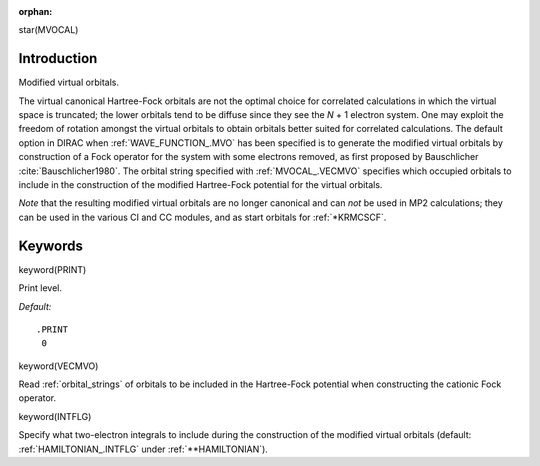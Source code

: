 :orphan:
 

star(MVOCAL)

Introduction
============

Modified virtual orbitals.

The virtual canonical Hartree-Fock orbitals are not the optimal choice
for correlated calculations in which the virtual space is truncated; the
lower orbitals tend to be diffuse since they see the *N* + 1 electron
system. One may exploit the freedom of rotation amongst the virtual
orbitals to obtain orbitals better suited for correlated calculations.
The default option in DIRAC when :ref:`WAVE_FUNCTION_.MVO` has been specified
is to generate the modified virtual orbitals
by construction of a Fock operator for the system with some electrons
removed, as first proposed by Bauschlicher :cite:`Bauschlicher1980`.
The orbital string
specified with :ref:`MVOCAL_.VECMVO` specifies which occupied orbitals to
include in the construction of the modified Hartree-Fock potential for the
virtual orbitals.

*Note* that the resulting modified virtual orbitals are no longer
canonical and can *not* be used in MP2 calculations; they can be used in
the various CI and CC modules, and as start orbitals
for :ref:`*KRMCSCF`.

Keywords
========

keyword(PRINT)

Print level.

*Default:*

::

    .PRINT
     0

keyword(VECMVO)

Read :ref:`orbital_strings` of
orbitals to be included in the Hartree-Fock potential when constructing
the cationic Fock operator.


keyword(INTFLG)

Specify what two-electron integrals to include during the construction
of the modified virtual orbitals (default: :ref:`HAMILTONIAN_.INTFLG` under :ref:`**HAMILTONIAN`).
